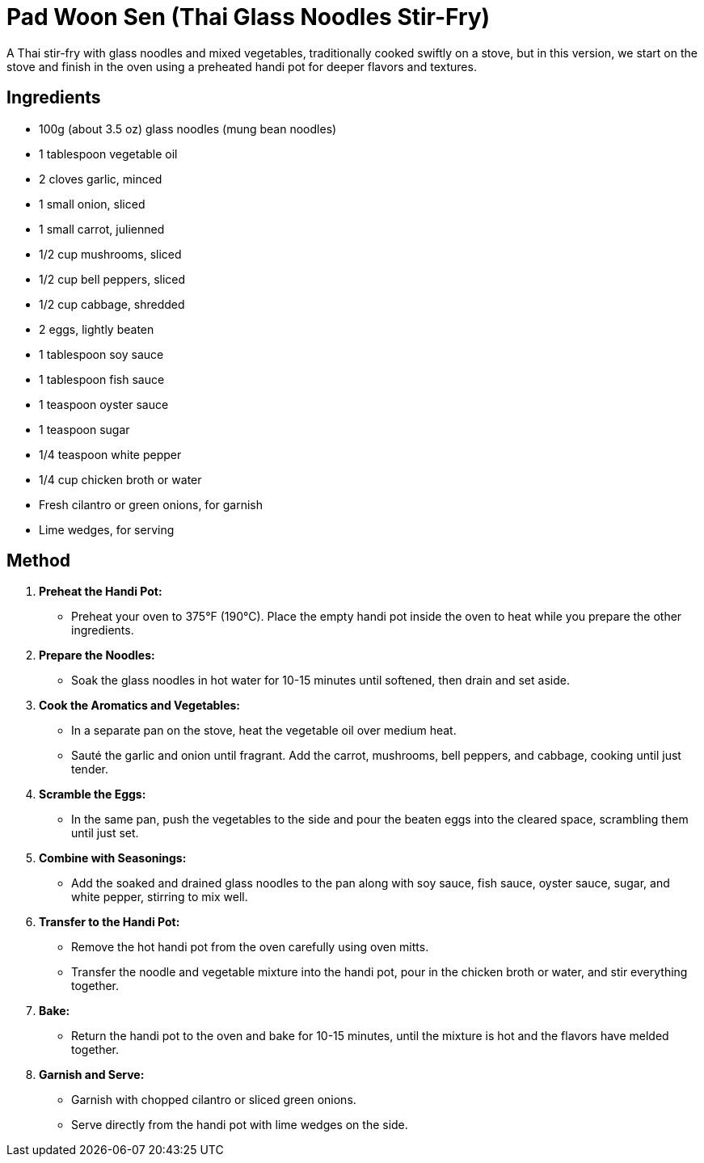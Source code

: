 = Pad Woon Sen (Thai Glass Noodles Stir-Fry)

A Thai stir-fry with glass noodles and mixed vegetables, traditionally cooked swiftly on a stove, but in this version, we start on the stove and finish in the oven using a preheated handi pot for deeper flavors and textures.

== Ingredients

* 100g (about 3.5 oz) glass noodles (mung bean noodles)
* 1 tablespoon vegetable oil
* 2 cloves garlic, minced
* 1 small onion, sliced
* 1 small carrot, julienned
* 1/2 cup mushrooms, sliced
* 1/2 cup bell peppers, sliced
* 1/2 cup cabbage, shredded
* 2 eggs, lightly beaten
* 1 tablespoon soy sauce
* 1 tablespoon fish sauce
* 1 teaspoon oyster sauce
* 1 teaspoon sugar
* 1/4 teaspoon white pepper
* 1/4 cup chicken broth or water
* Fresh cilantro or green onions, for garnish
* Lime wedges, for serving

== Method

1. **Preheat the Handi Pot:**
   * Preheat your oven to 375°F (190°C). Place the empty handi pot inside the oven to heat while you prepare the other ingredients.

2. **Prepare the Noodles:**
   * Soak the glass noodles in hot water for 10-15 minutes until softened, then drain and set aside.

3. **Cook the Aromatics and Vegetables:**
   * In a separate pan on the stove, heat the vegetable oil over medium heat.
   * Sauté the garlic and onion until fragrant. Add the carrot, mushrooms, bell peppers, and cabbage, cooking until just tender.

4. **Scramble the Eggs:**
   * In the same pan, push the vegetables to the side and pour the beaten eggs into the cleared space, scrambling them until just set.

5. **Combine with Seasonings:**
   * Add the soaked and drained glass noodles to the pan along with soy sauce, fish sauce, oyster sauce, sugar, and white pepper, stirring to mix well.

6. **Transfer to the Handi Pot:**
   * Remove the hot handi pot from the oven carefully using oven mitts.
   * Transfer the noodle and vegetable mixture into the handi pot, pour in the chicken broth or water, and stir everything together.

7. **Bake:**
   * Return the handi pot to the oven and bake for 10-15 minutes, until the mixture is hot and the flavors have melded together.

8. **Garnish and Serve:**
   * Garnish with chopped cilantro or sliced green onions.
   * Serve directly from the handi pot with lime wedges on the side.
